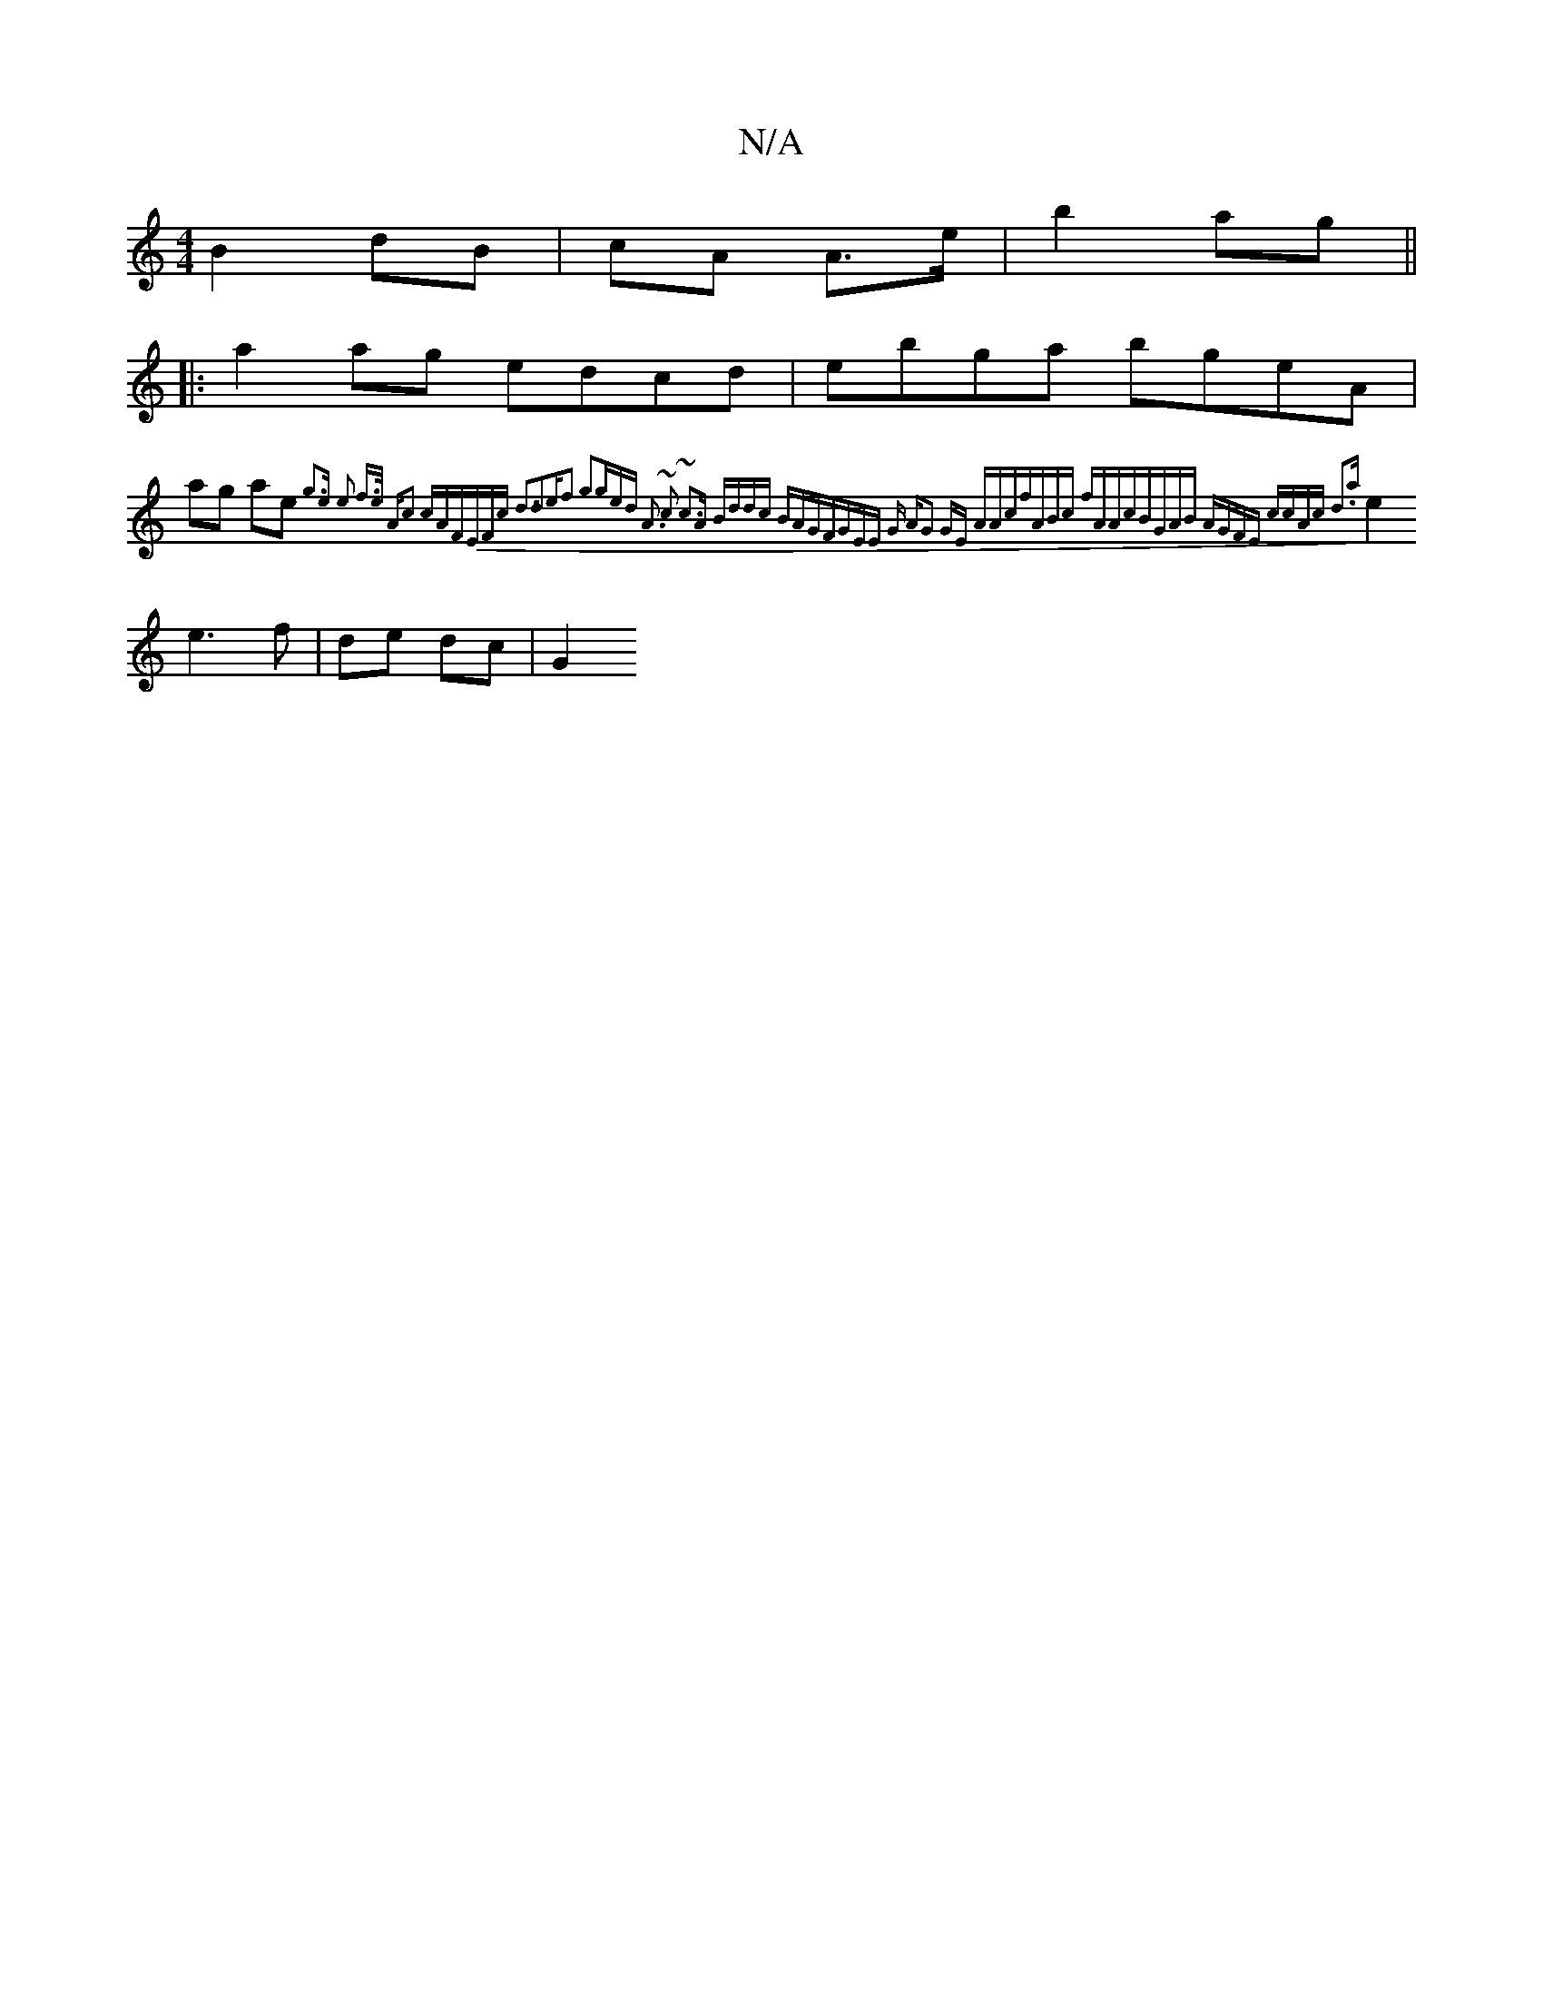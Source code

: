 X:1
T:N/A
M:4/4
R:N/A
K:Cmajor
B2dB | cA A>e | b2 ag ||
|: a2 ag edcd| ebga bgeA|
ag ae {g3e & e2 f>e | Ac3 cAF1|EFc d3-d2e|f3 g3|ged A3 |~c3 ~c3A|1 Bddc BAGF|(3GEE G A|G2- GE (3AAc|fABc fAAc|BGAB AGFE|1 ccAc d3a:|
e2 e3 f|de dc|G2
